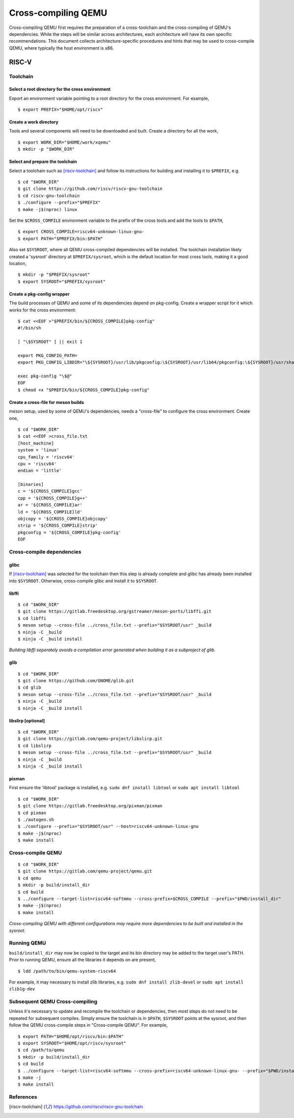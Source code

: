 .. SPDX-License-Identifier: GPL-2.0-or-later

====================
Cross-compiling QEMU
====================

Cross-compiling QEMU first requires the preparation of a cross-toolchain
and the cross-compiling of QEMU's dependencies. While the steps will be
similar across architectures, each architecture will have its own specific
recommendations. This document collects architecture-specific procedures
and hints that may be used to cross-compile QEMU, where typically the host
environment is x86.

RISC-V
======

Toolchain
---------

Select a root directory for the cross environment
^^^^^^^^^^^^^^^^^^^^^^^^^^^^^^^^^^^^^^^^^^^^^^^^^

Export an environment variable pointing to a root directory
for the cross environment. For example, ::

  $ export PREFIX="$HOME/opt/riscv"

Create a work directory
^^^^^^^^^^^^^^^^^^^^^^^

Tools and several components will need to be downloaded and built. Create
a directory for all the work, ::

  $ export WORK_DIR="$HOME/work/xqemu"
  $ mkdir -p "$WORK_DIR"

Select and prepare the toolchain
^^^^^^^^^^^^^^^^^^^^^^^^^^^^^^^^

Select a toolchain such as [riscv-toolchain]_ and follow its instructions
for building and installing it to ``$PREFIX``, e.g. ::

  $ cd "$WORK_DIR"
  $ git clone https://github.com/riscv/riscv-gnu-toolchain
  $ cd riscv-gnu-toolchain
  $ ./configure --prefix="$PREFIX"
  $ make -j$(nproc) linux

Set the ``$CROSS_COMPILE`` environment variable to the prefix of the cross
tools and add the tools to ``$PATH``, ::

$ export CROSS_COMPILE=riscv64-unknown-linux-gnu-
$ export PATH="$PREFIX/bin:$PATH"

Also set ``$SYSROOT``, where all QEMU cross-compiled dependencies will be
installed. The toolchain installation likely created a 'sysroot' directory
at ``$PREFIX/sysroot``, which is the default location for most cross
tools, making it a good location, ::

  $ mkdir -p "$PREFIX/sysroot"
  $ export SYSROOT="$PREFIX/sysroot"

Create a pkg-config wrapper
^^^^^^^^^^^^^^^^^^^^^^^^^^^

The build processes of QEMU and some of its dependencies depend on
pkg-config. Create a wrapper script for it which works for the cross
environment: ::

  $ cat <<EOF >"$PREFIX/bin/${CROSS_COMPILE}pkg-config"
  #!/bin/sh

  [ "\$SYSROOT" ] || exit 1

  export PKG_CONFIG_PATH=
  export PKG_CONFIG_LIBDIR="\${SYSROOT}/usr/lib/pkgconfig:\${SYSROOT}/usr/lib64/pkgconfig:\${SYSROOT}/usr/share/pkgconfig"

  exec pkg-config "\$@"
  EOF
  $ chmod +x "$PREFIX/bin/${CROSS_COMPILE}pkg-config"

Create a cross-file for meson builds
^^^^^^^^^^^^^^^^^^^^^^^^^^^^^^^^^^^^

meson setup, used by some of QEMU's dependencies, needs a "cross-file" to
configure the cross environment. Create one, ::

  $ cd "$WORK_DIR"
  $ cat <<EOF >cross_file.txt
  [host_machine]
  system = 'linux'
  cpu_family = 'riscv64'
  cpu = 'riscv64'
  endian = 'little'

  [binaries]
  c = '${CROSS_COMPILE}gcc'
  cpp = '${CROSS_COMPILE}g++'
  ar = '${CROSS_COMPILE}ar'
  ld = '${CROSS_COMPILE}ld'
  objcopy = '${CROSS_COMPILE}objcopy'
  strip = '${CROSS_COMPILE}strip'
  pkgconfig = '${CROSS_COMPILE}pkg-config'
  EOF

Cross-compile dependencies
--------------------------

glibc
^^^^^

If [riscv-toolchain]_ was selected for the toolchain then this step is
already complete and glibc has already been installed into ``$SYSROOT``.
Otherwise, cross-compile glibc and install it to ``$SYSROOT``.

libffi
^^^^^^

::

  $ cd "$WORK_DIR"
  $ git clone https://gitlab.freedesktop.org/gstreamer/meson-ports/libffi.git
  $ cd libffi
  $ meson setup --cross-file ../cross_file.txt --prefix="$SYSROOT/usr" _build
  $ ninja -C _build
  $ ninja -C _build install

*Building libffi seperately avoids a compilation error generated when
building it as a subproject of glib.*

glib
^^^^

::

  $ cd "$WORK_DIR"
  $ git clone https://github.com/GNOME/glib.git
  $ cd glib
  $ meson setup --cross-file ../cross_file.txt --prefix="$SYSROOT/usr" _build
  $ ninja -C _build
  $ ninja -C _build install

libslirp [optional]
^^^^^^^^^^^^^^^^^^^

::

  $ cd "$WORK_DIR"
  $ git clone https://gitlab.com/qemu-project/libslirp.git
  $ cd libslirp
  $ meson setup --cross-file ../cross_file.txt --prefix="$SYSROOT/usr" _build
  $ ninja -C _build
  $ ninja -C _build install

pixman
^^^^^^

First ensure the 'libtool' package is installed, e.g.
``sudo dnf install libtool`` or ``sudo apt install libtool``

::

  $ cd "$WORK_DIR"
  $ git clone https://gitlab.freedesktop.org/pixman/pixman
  $ cd pixman
  $ ./autogen.sh
  $ ./configure --prefix="$SYSROOT/usr" --host=riscv64-unknown-linux-gnu
  $ make -j$(nproc)
  $ make install

Cross-compile QEMU
------------------

::

  $ cd "$WORK_DIR"
  $ git clone https://gitlab.com/qemu-project/qemu.git
  $ cd qemu
  $ mkdir -p build/install_dir
  $ cd build
  $ ../configure --target-list=riscv64-softmmu --cross-prefix=$CROSS_COMPILE --prefix="$PWD/install_dir"
  $ make -j$(nproc)
  $ make install

*Cross-compiling QEMU with different configurations may require more
dependencies to be built and installed in the sysroot.*

Running QEMU
------------

``build/install_dir`` may now be copied to the target and its bin
directory may be added to the target user's PATH. Prior to running
QEMU, ensure all the libraries it depends on are present, ::

  $ ldd /path/to/bin/qemu-system-riscv64

For example, it may necessary to install zlib libraries, e.g.
``sudo dnf install zlib-devel`` or ``sudo apt install zlib1g-dev``

Subsequent QEMU Cross-compiling
-------------------------------

Unless it's necessary to update and recompile the toolchain or
dependencies, then most steps do not need to be repeated for subsequent
compiles. Simply ensure the toolchain is in ``$PATH``, ``$SYSROOT`` points
at the sysroot, and then follow the QEMU cross-compile steps in
"Cross-compile QEMU". For example, ::

  $ export PATH="$HOME/opt/riscv/bin:$PATH"
  $ export SYSROOT="$HOME/opt/riscv/sysroot"
  $ cd /path/to/qemu
  $ mkdir -p build/install_dir
  $ cd build
  $ ../configure --target-list=riscv64-softmmu --cross-prefix=riscv64-unknown-linux-gnu- --prefix="$PWD/install_dir"
  $ make -j
  $ make install

References
----------

.. [riscv-toolchain] https://github.com/riscv/riscv-gnu-toolchain

